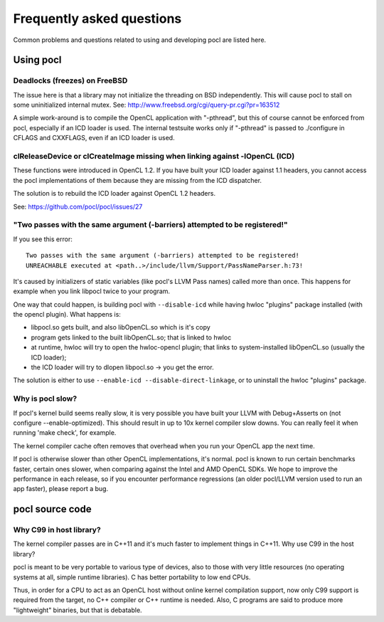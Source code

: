 Frequently asked questions
==========================

Common problems and questions related to using and developing pocl
are listed here.

Using pocl
----------

Deadlocks (freezes) on FreeBSD
^^^^^^^^^^^^^^^^^^^^^^^^^^^^^^

The issue here is that a library may not initialize the threading on BSD
independently. 
This will cause pocl to stall on some uninitialized internal mutex.
See: http://www.freebsd.org/cgi/query-pr.cgi?pr=163512

A simple work-around is to compile the OpenCL application with "-pthread", 
but this of course cannot be enforced from pocl, especially if an ICD loader 
is used. The internal testsuite works only if "-pthread" is passed 
to ./configure in CFLAGS and CXXFLAGS, even if an ICD loader is used.

clReleaseDevice or clCreateImage missing when linking against -lOpenCL (ICD)
^^^^^^^^^^^^^^^^^^^^^^^^^^^^^^^^^^^^^^^^^^^^^^^^^^^^^^^^^^^^^^^^^^^^^^^^^^^^

These functions were introduced in OpenCL 1.2. If you have built your ICD
loader against 1.1 headers, you cannot access the pocl implementations of
them because they are missing from the ICD dispatcher.

The solution is to rebuild the ICD loader against OpenCL 1.2 headers.

See: https://github.com/pocl/pocl/issues/27

"Two passes with the same argument (-barriers) attempted to be registered!"
^^^^^^^^^^^^^^^^^^^^^^^^^^^^^^^^^^^^^^^^^^^^^^^^^^^^^^^^^^^^^^^^^^^^^^^^^^^

If you see this error::

  Two passes with the same argument (-barriers) attempted to be registered!
  UNREACHABLE executed at <path..>/include/llvm/Support/PassNameParser.h:73!

It's caused by initializers of static variables (like pocl's LLVM Pass names)
called more than once. This happens for example when you link libpocl twice
to your program.

One way that could happen, is building pocl with ``--disable-icd`` while having
hwloc "plugins" package installed (with the opencl plugin). What happens is:

* libpocl.so gets built, and also libOpenCL.so which is it's copy
* program gets linked to the built libOpenCL.so; that is linked to hwloc
* at runtime, hwloc will try to open the hwloc-opencl plugin; that links to
  system-installed libOpenCL.so (usually the ICD loader);
* the ICD loader will try to dlopen libpocl.so -> you get the error.

The solution is either to use ``--enable-icd --disable-direct-linkage``, or
to uninstall the hwloc "plugins" package.

Why is pocl slow?
^^^^^^^^^^^^^^^^^

If pocl's kernel build seems really slow, it is very possible you have
built your LLVM with Debug+Asserts on (not configure --enable-optimized).
This should result in up to 10x kernel compiler slow downs. You can
really feel it when running 'make check', for example.

The kernel compiler cache often removes that overhead when you
run your OpenCL app the next time.

If pocl is otherwise slower than other OpenCL implementations, it's normal. 
pocl is known to run certain benchmarks faster, certain ones slower, 
when comparing against the Intel and AMD OpenCL SDKs. We hope to improve 
the performance in each release, so if you encounter performance 
regressions (an older pocl/LLVM version used to run an app faster), 
please report a bug.

pocl source code
----------------

Why C99 in host library?
^^^^^^^^^^^^^^^^^^^^^^^^

The kernel compiler passes are in C++11 and it's much faster to implement
things in C++11. Why use C99 in the host library?

pocl is meant to be very portable to various type of devices, also
to those with very little resources (no operating systems at all, simple
runtime libraries). C has better portability to low end CPUs.

Thus, in order for a CPU to act as an OpenCL host without online kernel
compilation support, now only C99 support is required from the target,
no C++ compiler or C++ runtime is needed. Also, C programs are said to produce
more "lightweight" binaries, but that is debatable.
